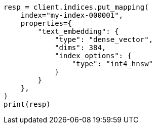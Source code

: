 // This file is autogenerated, DO NOT EDIT
// mapping/types/dense-vector.asciidoc:521

[source, python]
----
resp = client.indices.put_mapping(
    index="my-index-000001",
    properties={
        "text_embedding": {
            "type": "dense_vector",
            "dims": 384,
            "index_options": {
                "type": "int4_hnsw"
            }
        }
    },
)
print(resp)
----
